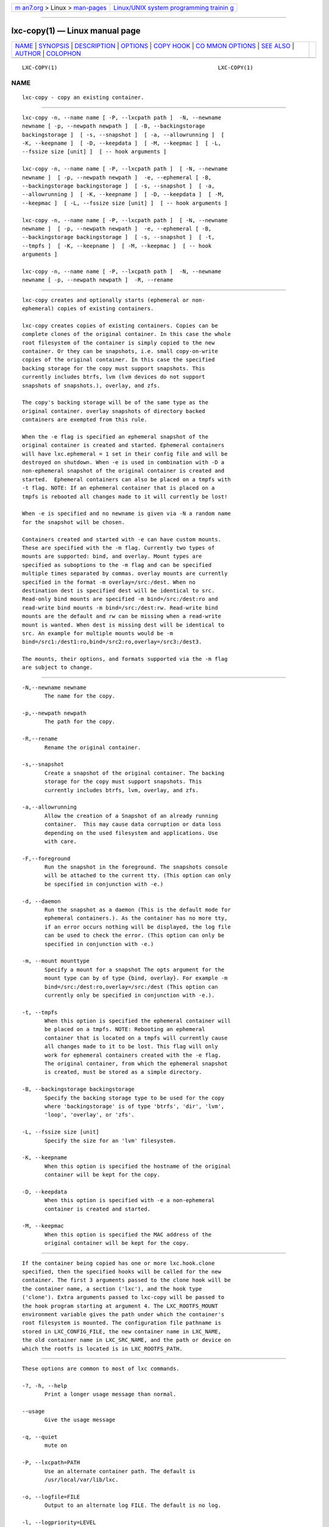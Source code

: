 .. container:: page-top

.. container:: nav-bar

   +----------------------------------+----------------------------------+
   | `m                               | `Linux/UNIX system programming   |
   | an7.org <../../../index.html>`__ | trainin                          |
   | > Linux >                        | g <http://man7.org/training/>`__ |
   | `man-pages <../index.html>`__    |                                  |
   +----------------------------------+----------------------------------+

--------------

lxc-copy(1) — Linux manual page
===============================

+-----------------------------------+-----------------------------------+
| `NAME <#NAME>`__ \|               |                                   |
| `SYNOPSIS <#SYNOPSIS>`__ \|       |                                   |
| `DESCRIPTION <#DESCRIPTION>`__ \| |                                   |
| `OPTIONS <#OPTIONS>`__ \|         |                                   |
| `COPY HOOK <#COPY_HOOK>`__ \|     |                                   |
| `CO                               |                                   |
| MMON OPTIONS <#COMMON_OPTIONS>`__ |                                   |
| \| `SEE ALSO <#SEE_ALSO>`__ \|    |                                   |
| `AUTHOR <#AUTHOR>`__ \|           |                                   |
| `COLOPHON <#COLOPHON>`__          |                                   |
+-----------------------------------+-----------------------------------+
| .. container:: man-search-box     |                                   |
+-----------------------------------+-----------------------------------+

::

   LXC-COPY(1)                                                  LXC-COPY(1)

NAME
-------------------------------------------------

::

          lxc-copy - copy an existing container.


---------------------------------------------------------

::

          lxc-copy -n, --name name [ -P, --lxcpath path ]  -N, --newname
          newname [ -p, --newpath newpath ]  [ -B, --backingstorage
          backingstorage ]  [ -s, --snapshot ]  [ -a, --allowrunning ]  [
          -K, --keepname ]  [ -D, --keepdata ]  [ -M, --keepmac ]  [ -L,
          --fssize size [unit] ]  [ -- hook arguments ]

          lxc-copy -n, --name name [ -P, --lxcpath path ]  [ -N, --newname
          newname ]  [ -p, --newpath newpath ]  -e, --ephemeral [ -B,
          --backingstorage backingstorage ]  [ -s, --snapshot ]  [ -a,
          --allowrunning ]  [ -K, --keepname ]  [ -D, --keepdata ]  [ -M,
          --keepmac ]  [ -L, --fssize size [unit] ]  [ -- hook arguments ]

          lxc-copy -n, --name name [ -P, --lxcpath path ]  [ -N, --newname
          newname ]  [ -p, --newpath newpath ]  -e, --ephemeral [ -B,
          --backingstorage backingstorage ]  [ -s, --snapshot ]  [ -t,
          --tmpfs ]  [ -K, --keepname ]  [ -M, --keepmac ]  [ -- hook
          arguments ]

          lxc-copy -n, --name name [ -P, --lxcpath path ]  -N, --newname
          newname [ -p, --newpath newpath ]  -R, --rename


---------------------------------------------------------------

::

          lxc-copy creates and optionally starts (ephemeral or non-
          ephemeral) copies of existing containers.

          lxc-copy creates copies of existing containers. Copies can be
          complete clones of the original container. In this case the whole
          root filesystem of the container is simply copied to the new
          container. Or they can be snapshots, i.e. small copy-on-write
          copies of the original container. In this case the specified
          backing storage for the copy must support snapshots. This
          currently includes btrfs, lvm (lvm devices do not support
          snapshots of snapshots.), overlay, and zfs.

          The copy's backing storage will be of the same type as the
          original container. overlay snapshots of directory backed
          containers are exempted from this rule.

          When the -e flag is specified an ephemeral snapshot of the
          original container is created and started. Ephemeral containers
          will have lxc.ephemeral = 1 set in their config file and will be
          destroyed on shutdown. When -e is used in combination with -D a
          non-ephemeral snapshot of the original container is created and
          started.  Ephemeral containers can also be placed on a tmpfs with
          -t flag. NOTE: If an ephemeral container that is placed on a
          tmpfs is rebooted all changes made to it will currently be lost!

          When -e is specified and no newname is given via -N a random name
          for the snapshot will be chosen.

          Containers created and started with -e can have custom mounts.
          These are specified with the -m flag. Currently two types of
          mounts are supported: bind, and overlay. Mount types are
          specified as suboptions to the -m flag and can be specified
          multiple times separated by commas. overlay mounts are currently
          specified in the format -m overlay=/src:/dest. When no
          destination dest is specified dest will be identical to src.
          Read-only bind mounts are specified -m bind=/src:/dest:ro and
          read-write bind mounts -m bind=/src:/dest:rw. Read-write bind
          mounts are the default and rw can be missing when a read-write
          mount is wanted. When dest is missing dest will be identical to
          src. An example for multiple mounts would be -m
          bind=/src1:/dest1:ro,bind=/src2:ro,overlay=/src3:/dest3.

          The mounts, their options, and formats supported via the -m flag
          are subject to change.


-------------------------------------------------------

::

          -N,--newname newname
                 The name for the copy.

          -p,--newpath newpath
                 The path for the copy.

          -R,--rename
                 Rename the original container.

          -s,--snapshot
                 Create a snapshot of the original container. The backing
                 storage for the copy must support snapshots. This
                 currently includes btrfs, lvm, overlay, and zfs.

          -a,--allowrunning
                 Allow the creation of a Snapshot of an already running
                 container.  This may cause data corruption or data loss
                 depending on the used filesystem and applications. Use
                 with care.

          -F,--foreground
                 Run the snapshot in the foreground. The snapshots console
                 will be attached to the current tty. (This option can only
                 be specified in conjunction with -e.)

          -d, --daemon
                 Run the snapshot as a daemon (This is the default mode for
                 ephemeral containers.). As the container has no more tty,
                 if an error occurs nothing will be displayed, the log file
                 can be used to check the error. (This option can only be
                 specified in conjunction with -e.)

          -m, --mount mounttype
                 Specify a mount for a snapshot The opts argument for the
                 mount type can by of type {bind, overlay}. For example -m
                 bind=/src:/dest:ro,overlay=/src:/dest (This option can
                 currently only be specified in conjunction with -e.).

          -t, --tmpfs
                 When this option is specified the ephemeral container will
                 be placed on a tmpfs. NOTE: Rebooting an ephemeral
                 container that is located on a tmpfs will currently cause
                 all changes made to it to be lost. This flag will only
                 work for ephemeral containers created with the -e flag.
                 The original container, from which the ephemeral snapshot
                 is created, must be stored as a simple directory.

          -B, --backingstorage backingstorage
                 Specify the backing storage type to be used for the copy
                 where 'backingstorage' is of type 'btrfs', 'dir', 'lvm',
                 'loop', 'overlay', or 'zfs'.

          -L, --fssize size [unit]
                 Specify the size for an 'lvm' filesystem.

          -K, --keepname
                 When this option is specified the hostname of the original
                 container will be kept for the copy.

          -D, --keepdata
                 When this option is specified with -e a non-ephemeral
                 container is created and started.

          -M, --keepmac
                 When this option is specified the MAC address of the
                 original container will be kept for the copy.


-----------------------------------------------------------

::

          If the container being copied has one or more lxc.hook.clone
          specified, then the specified hooks will be called for the new
          container. The first 3 arguments passed to the clone hook will be
          the container name, a section ('lxc'), and the hook type
          ('clone'). Extra arguments passed to lxc-copy will be passed to
          the hook program starting at argument 4. The LXC_ROOTFS_MOUNT
          environment variable gives the path under which the container's
          root filesystem is mounted. The configuration file pathname is
          stored in LXC_CONFIG_FILE, the new container name in LXC_NAME,
          the old container name in LXC_SRC_NAME, and the path or device on
          which the rootfs is located is in LXC_ROOTFS_PATH.


---------------------------------------------------------------------

::

          These options are common to most of lxc commands.

          -?, -h, --help
                 Print a longer usage message than normal.

          --usage
                 Give the usage message

          -q, --quiet
                 mute on

          -P, --lxcpath=PATH
                 Use an alternate container path. The default is
                 /usr/local/var/lib/lxc.

          -o, --logfile=FILE
                 Output to an alternate log FILE. The default is no log.

          -l, --logpriority=LEVEL
                 Set log priority to LEVEL. The default log priority is
                 ERROR. Possible values are : FATAL, ALERT, CRIT, WARN,
                 ERROR, NOTICE, INFO, DEBUG, TRACE.

                 Note that this option is setting the priority of the
                 events log in the alternate log file. It do not have
                 effect on the ERROR events log on stderr.

          -n, --name=NAME
                 Use container identifier NAME.  The container identifier
                 format is an alphanumeric string.

          --rcfile=FILE
                 Specify the configuration file to configure the
                 virtualization and isolation functionalities for the
                 container.

                 This configuration file if present will be used even if
                 there is already a configuration file present in the
                 previously created container (via lxc-create).

          --version
                 Show the version number.


---------------------------------------------------------

::

          lxc(7), lxc-create(1), lxc-copy(1), lxc-destroy(1), lxc-start(1),
          lxc-stop(1), lxc-execute(1), lxc-console(1), lxc-monitor(1),
          lxc-wait(1), lxc-cgroup(1), lxc-ls(1), lxc-info(1),
          lxc-freeze(1), lxc-unfreeze(1), lxc-attach(1), lxc.conf(5)


-----------------------------------------------------

::

          Christian Brauner <christian.brauner@mailbox.org>

COLOPHON
---------------------------------------------------------

::

          This page is part of the lxc (Linux containers) project.
          Information about the project can be found at 
          ⟨http://linuxcontainers.org/⟩.  If you have a bug report for this
          manual page, send it to lxc-devel@lists.linuxcontainers.org.
          This page was obtained from the project's upstream Git repository
          ⟨git://github.com/lxc/lxc⟩ on 2021-08-27.  (At that time, the
          date of the most recent commit that was found in the repository
          was 2021-08-26.)  If you discover any rendering problems in this
          HTML version of the page, or you believe there is a better or
          more up-to-date source for the page, or you have corrections or
          improvements to the information in this COLOPHON (which is not
          part of the original manual page), send a mail to
          man-pages@man7.org

                                  2021-08-26                    LXC-COPY(1)

--------------

Pages that refer to this page:
`lxc-attach(1) <../man1/lxc-attach.1.html>`__, 
`lxc-autostart(1) <../man1/lxc-autostart.1.html>`__, 
`lxc-cgroup(1) <../man1/lxc-cgroup.1.html>`__, 
`lxc-checkconfig(1) <../man1/lxc-checkconfig.1.html>`__, 
`lxc-checkpoint(1) <../man1/lxc-checkpoint.1.html>`__, 
`lxc-config(1) <../man1/lxc-config.1.html>`__, 
`lxc-console(1) <../man1/lxc-console.1.html>`__, 
`lxc-copy(1) <../man1/lxc-copy.1.html>`__, 
`lxc-create(1) <../man1/lxc-create.1.html>`__, 
`lxc-destroy(1) <../man1/lxc-destroy.1.html>`__, 
`lxc-device(1) <../man1/lxc-device.1.html>`__, 
`lxc-execute(1) <../man1/lxc-execute.1.html>`__, 
`lxc-freeze(1) <../man1/lxc-freeze.1.html>`__, 
`lxc-info(1) <../man1/lxc-info.1.html>`__, 
`lxc-ls(1) <../man1/lxc-ls.1.html>`__, 
`lxc-monitor(1) <../man1/lxc-monitor.1.html>`__, 
`lxc-snapshot(1) <../man1/lxc-snapshot.1.html>`__, 
`lxc-start(1) <../man1/lxc-start.1.html>`__, 
`lxc-stop(1) <../man1/lxc-stop.1.html>`__, 
`lxc-top(1) <../man1/lxc-top.1.html>`__, 
`lxc-unfreeze(1) <../man1/lxc-unfreeze.1.html>`__, 
`lxc-unshare(1) <../man1/lxc-unshare.1.html>`__, 
`lxc-update-config(1) <../man1/lxc-update-config.1.html>`__, 
`lxc-usernsexec(1) <../man1/lxc-usernsexec.1.html>`__, 
`lxc-wait(1) <../man1/lxc-wait.1.html>`__, 
`lxc.container.conf(5) <../man5/lxc.container.conf.5.html>`__, 
`lxc.system.conf(5) <../man5/lxc.system.conf.5.html>`__, 
`lxc(7) <../man7/lxc.7.html>`__

--------------

--------------

.. container:: footer

   +-----------------------+-----------------------+-----------------------+
   | HTML rendering        |                       | |Cover of TLPI|       |
   | created 2021-08-27 by |                       |                       |
   | `Michael              |                       |                       |
   | Ker                   |                       |                       |
   | risk <https://man7.or |                       |                       |
   | g/mtk/index.html>`__, |                       |                       |
   | author of `The Linux  |                       |                       |
   | Programming           |                       |                       |
   | Interface <https:     |                       |                       |
   | //man7.org/tlpi/>`__, |                       |                       |
   | maintainer of the     |                       |                       |
   | `Linux man-pages      |                       |                       |
   | project <             |                       |                       |
   | https://www.kernel.or |                       |                       |
   | g/doc/man-pages/>`__. |                       |                       |
   |                       |                       |                       |
   | For details of        |                       |                       |
   | in-depth **Linux/UNIX |                       |                       |
   | system programming    |                       |                       |
   | training courses**    |                       |                       |
   | that I teach, look    |                       |                       |
   | `here <https://ma     |                       |                       |
   | n7.org/training/>`__. |                       |                       |
   |                       |                       |                       |
   | Hosting by `jambit    |                       |                       |
   | GmbH                  |                       |                       |
   | <https://www.jambit.c |                       |                       |
   | om/index_en.html>`__. |                       |                       |
   +-----------------------+-----------------------+-----------------------+

--------------

.. container:: statcounter

   |Web Analytics Made Easy - StatCounter|

.. |Cover of TLPI| image:: https://man7.org/tlpi/cover/TLPI-front-cover-vsmall.png
   :target: https://man7.org/tlpi/
.. |Web Analytics Made Easy - StatCounter| image:: https://c.statcounter.com/7422636/0/9b6714ff/1/
   :class: statcounter
   :target: https://statcounter.com/
